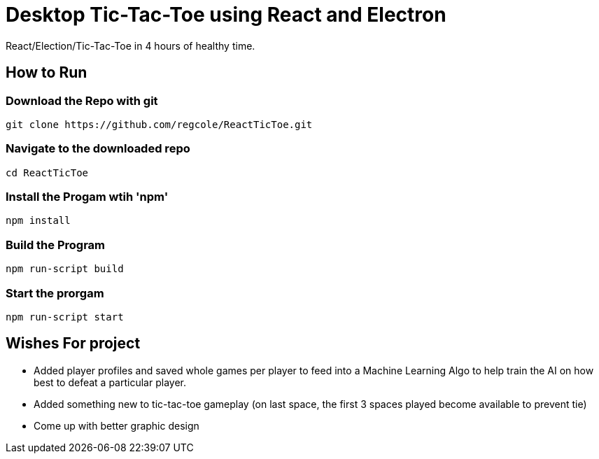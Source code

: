 # Desktop Tic-Tac-Toe using React and Electron
React/Election/Tic-Tac-Toe in 4 hours of healthy time.

## How to Run

### Download the Repo with git
[source,script]
----
git clone https://github.com/regcole/ReactTicToe.git

----

### Navigate to the downloaded repo
[source,script]
----
cd ReactTicToe
----

### Install the Progam wtih 'npm'
[source,script]
----
npm install
----

### Build the Program 
[source,script]
----
npm run-script build
----

### Start the prorgam
[source,script]
----
npm run-script start
----

## Wishes For project

- Added player profiles and saved whole games per player to feed into a Machine Learning Algo to help train the AI on how best to defeat a particular player.

- Added something new to tic-tac-toe gameplay (on last space, the first 3 spaces played become available to prevent tie)

- Come up with better graphic design
